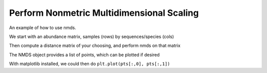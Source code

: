 Perform Nonmetric Multidimensional Scaling
==========================================

An example of how to use nmds.

.. doctest::

    >>> from cogent.cluster.nmds import NMDS
    >>> from cogent.maths.distance_transform import dist_euclidean
    >>> from numpy import array

We start with an abundance matrix, samples (rows) by sequences/species (cols)

.. doctest::

    >>> abundance = array(
    ...        [[7,1,0,0,0,0,0,0,0],
    ...        [4,2,0,0,0,1,0,0,0],
    ...        [2,4,0,0,0,1,0,0,0],
    ...        [1,7,0,0,0,0,0,0,0],
    ...        [0,8,0,0,0,0,0,0,0],
    ...        [0,7,1,0,0,0,0,0,0],#idx 5
    ...        [0,4,2,0,0,0,2,0,0],
    ...        [0,2,4,0,0,0,1,0,0],
    ...        [0,1,7,0,0,0,0,0,0],
    ...        [0,0,8,0,0,0,0,0,0],
    ...        [0,0,7,1,0,0,0,0,0],#idx 10
    ...        [0,0,4,2,0,0,0,3,0],
    ...        [0,0,2,4,0,0,0,1,0],
    ...        [0,0,1,7,0,0,0,0,0],
    ...        [0,0,0,8,0,0,0,0,0],
    ...        [0,0,0,7,1,0,0,0,0],#idx 15
    ...        [0,0,0,4,2,0,0,0,4],
    ...        [0,0,0,2,4,0,0,0,1],
    ...        [0,0,0,1,7,0,0,0,0]], 'float')

Then compute a distance matrix of your choosing, and perform nmds on that matrix

.. doctest::

    >>> distmtx = dist_euclidean(abundance)
    >>> nm = NMDS(distmtx, verbosity=0)

The NMDS object provides a list of points, which can be plotted if desired

.. doctest::

    >>> pts = nm.getPoints()
    >>> stress = nm.getStress()

With matplotlib installed, we could then do ``plt.plot(pts[:,0], pts[:,1])``
